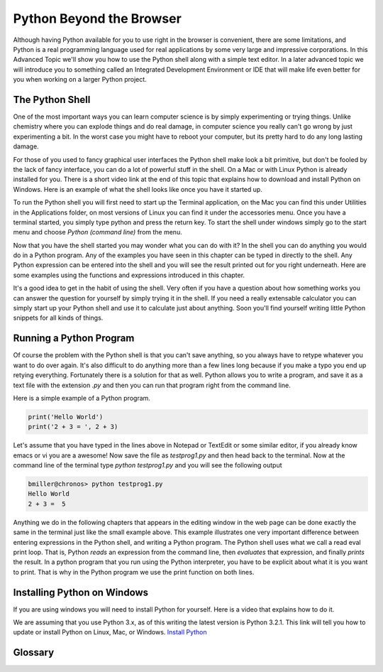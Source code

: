 .. This work CC  Brad Miller is released under the Creative Commons
   Attribution-ShareAlike License CC BY-SA as well as the GNU FDL 1.3


Python Beyond the Browser
=========================

Although having Python available for you to use right in the browser is
convenient, there are some limitations, and Python is a real programming
language used for real applications by some very large and impressive
corporations.  In this Advanced Topic we'll show you how to use the Python
shell along with a simple text editor.  In a later advanced topic we will
introduce you to something called an Integrated Development Environment or
IDE that will make life even better for you when working on a larger Python
project.

The Python Shell
----------------

One of the most important ways you can learn computer science is by simply
experimenting or trying things.  Unlike chemistry where you can explode
things and do real damage, in computer science you really can't go wrong by
just experimenting a bit.  In the worst case you might have to reboot your
computer, but its pretty hard to do any long lasting damage.

For those of you used to fancy graphical user interfaces the Python shell
make look a bit primitive, but don't be fooled by the lack of fancy
interface, you can do a lot of powerful stuff in the shell.  On a Mac or with
Linux Python is already installed for you.  There is a short video link at
the end of this topic that explains how to download and install Python on
Windows.  Here is an example of what the shell looks like once you have it
started up.

.. image::  Figures/python_shell.png


To run the Python shell you will first need to start up the Terminal
application, on the Mac you can find this under Utilities in the Applications
folder, on most versions of Linux you can find it under the accessories menu.
Once you have a terminal started, you simply type python and press the return
key.  To start the shell under windows simply go to the start menu and choose
`Python (command line)` from the menu.


Now that you have the shell started you may wonder what you can do with it?
In the shell you can do anything you would do in a Python program.  Any of
the examples you have seen in this chapter can be typed in directly to the
shell.  Any Python expression can be entered into the shell and you will see
the result printed out for you right underneath.  Here are some examples
using the functions and expressions introduced in this chapter.

.. image:: Figures/shell_expressions.png


It's a good idea to get in the habit of using the shell.  Very often if you
have a question about how something works you can answer the question for
yourself by simply trying it in the shell.  If you need a really extensable
calculator you can simply start up your Python shell and use it to calculate
just about anything.  Soon you'll find yourself writing little Python
snippets for all kinds of things.

Running a Python Program
------------------------

Of course the problem with the Python shell is that you can't save anything,
so you always have to retype whatever you want to do over again.  It's also
difficult to do anything more than a few lines long because if you make a
typo you end up retying everything.  Fortunately there is a solution for that
as well.  Python allows you to write a program, and save it as a text file
with the extension `.py` and then you can run that program right from the
command line.

Here is a simple example of a Python program.

.. sourcecode::  python

    print('Hello World')
    print('2 + 3 = ', 2 + 3)

Let's assume that you have typed in the lines above in Notepad or TextEdit or
some similar editor, if you already know emacs or vi you are a awesome!  Now
save the file as `testprog1.py` and then head back to the terminal.  Now at
the command line of the terminal type `python testprog1.py` and you will see
the following output

.. sourcecode:: python

    bmiller@chronos> python testprog1.py
    Hello World
    2 + 3 =  5


Anything we do in the following chapters that appears in the editing window
in the web page can be done exactly the same in the terminal just like the
small example above.  This example illustrates one very important difference
between entering expressions in the Python shell, and writing a Python
program.  The Python shell uses what we call a read eval print loop.  That
is, Python *reads* an expression from the command line,
then *evaluates* that expression, and finally *prints* the result.  In a
python program that you run using the Python interpreter,
you have to be explicit about what it is you want to print.  That is why in
the Python program we use the print function on both lines.


Installing Python on Windows
----------------------------

If you are using windows you will need to install Python for yourself.  Here
is a video that explains how to do it.

.. raw:: html

    <iframe width="425" height="349" src="http://www.youtube.com/embed/9EfGpN1Pnsg"
            frameborder="0" allowfullscreen></iframe>

We are assuming that you use Python 3.x, as of this writing the latest
version is Python 3.2.1.  This link will tell you how to update or install
Python on Linux, Mac, or Windows. `Install Python <http://interactivepython.org/courselib/static/diveintopython3/installing-python.html>`_

Glossary
--------

.. glossary::

    terminal
        A terminal is a program now days, but not too many years ago computer
        scientists did their work at a hardware device called a terminal.
        The terminal was connected by wire, or phone line to a computer
        somewhere else.  Yes, the internet has not always been here.

    command line
        The command line is often synonymous with terminal in that when you
        are using the terminal you are also using the command line.  It's
        where you type in commands, and then the computer interprets those
        commands and responds to you with results.

